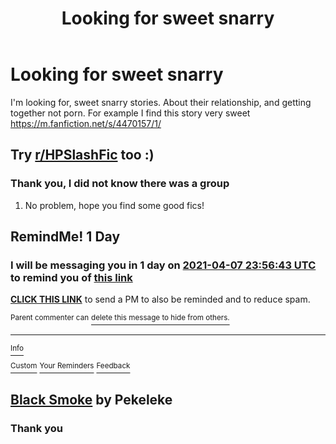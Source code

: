 #+TITLE: Looking for sweet snarry

* Looking for sweet snarry
:PROPERTIES:
:Author: Sure_Education_9668
:Score: 0
:DateUnix: 1617745056.0
:DateShort: 2021-Apr-07
:FlairText: Request
:END:
I'm looking for, sweet snarry stories. About their relationship, and getting together not porn. For example I find this story very sweet [[https://m.fanfiction.net/s/4470157/1/]]


** Try [[/r/HPSlashFic][r/HPSlashFic]] too :)
:PROPERTIES:
:Author: sailingg
:Score: 1
:DateUnix: 1617775227.0
:DateShort: 2021-Apr-07
:END:

*** Thank you, I did not know there was a group
:PROPERTIES:
:Author: Sure_Education_9668
:Score: 1
:DateUnix: 1617775507.0
:DateShort: 2021-Apr-07
:END:

**** No problem, hope you find some good fics!
:PROPERTIES:
:Author: sailingg
:Score: 1
:DateUnix: 1617776261.0
:DateShort: 2021-Apr-07
:END:


** RemindMe! 1 Day
:PROPERTIES:
:Author: lazy-cinnamon_roll
:Score: 1
:DateUnix: 1617753403.0
:DateShort: 2021-Apr-07
:END:

*** I will be messaging you in 1 day on [[http://www.wolframalpha.com/input/?i=2021-04-07%2023:56:43%20UTC%20To%20Local%20Time][*2021-04-07 23:56:43 UTC*]] to remind you of [[https://www.reddit.com/r/HPfanfiction/comments/mlmeri/looking_for_sweet_snarry/gtmq8y2/?context=3][*this link*]]

[[https://www.reddit.com/message/compose/?to=RemindMeBot&subject=Reminder&message=%5Bhttps%3A%2F%2Fwww.reddit.com%2Fr%2FHPfanfiction%2Fcomments%2Fmlmeri%2Flooking_for_sweet_snarry%2Fgtmq8y2%2F%5D%0A%0ARemindMe%21%202021-04-07%2023%3A56%3A43%20UTC][*CLICK THIS LINK*]] to send a PM to also be reminded and to reduce spam.

^{Parent commenter can} [[https://www.reddit.com/message/compose/?to=RemindMeBot&subject=Delete%20Comment&message=Delete%21%20mlmeri][^{delete this message to hide from others.}]]

--------------

[[https://www.reddit.com/r/RemindMeBot/comments/e1bko7/remindmebot_info_v21/][^{Info}]]

[[https://www.reddit.com/message/compose/?to=RemindMeBot&subject=Reminder&message=%5BLink%20or%20message%20inside%20square%20brackets%5D%0A%0ARemindMe%21%20Time%20period%20here][^{Custom}]]
[[https://www.reddit.com/message/compose/?to=RemindMeBot&subject=List%20Of%20Reminders&message=MyReminders%21][^{Your Reminders}]]
[[https://www.reddit.com/message/compose/?to=Watchful1&subject=RemindMeBot%20Feedback][^{Feedback}]]
:PROPERTIES:
:Author: RemindMeBot
:Score: 0
:DateUnix: 1617753420.0
:DateShort: 2021-Apr-07
:END:


** [[https://archiveofourown.org/series/362123][Black Smoke]] by Pekeleke
:PROPERTIES:
:Author: JennaSayquah
:Score: 0
:DateUnix: 1617757679.0
:DateShort: 2021-Apr-07
:END:

*** Thank you
:PROPERTIES:
:Author: Sure_Education_9668
:Score: 1
:DateUnix: 1617775479.0
:DateShort: 2021-Apr-07
:END:
